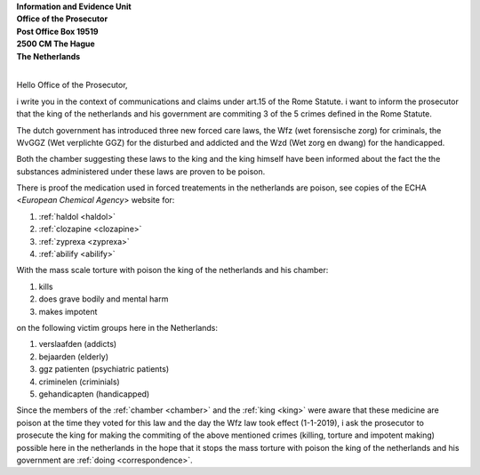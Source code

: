 .. _reconsider:

.. raw:: html

    <br>

.. title:: OTP-CR-117/19

| **Information and Evidence Unit**
| **Office of the Prosecutor**
| **Post Office Box 19519**
| **2500 CM The Hague**
| **The Netherlands**
| 

Hello Office of the Prosecutor,

i write you in the context of communications and claims under art.15 of 
the Rome Statute. i want to inform the prosecutor that the king of the 
netherlands and his government are commiting 3 of the 5 crimes defined 
in the Rome Statute.

The dutch government has introduced three new forced care laws, the Wfz 
(wet forensische zorg) for criminals, the WvGGZ (Wet verplichte GGZ) for 
the disturbed and addicted and the Wzd (Wet zorg en dwang) for the 
handicapped.

Both the chamber suggesting these laws to the king and the king himself 
have been informed about the fact the the substances administered under 
these laws are proven to be poison.
 
There is proof the medication used in forced treatements in the 
netherlands are poison, see copies of the ECHA <`European Chemical Agency`>
website for:

(1) :ref:`haldol <haldol>`
(2) :ref:`clozapine <clozapine>`
(3) :ref:`zyprexa <zyprexa>`
(4) :ref:`abilify <abilify>`

With the mass scale torture with poison the king of the netherlands and 
his chamber:

(1) kills
(2) does grave bodily and mental harm
(3) makes impotent

on the following victim groups here in the Netherlands:

(1) verslaafden (addicts)
(2) bejaarden (elderly)
(3) ggz patienten (psychiatric patients)
(4) criminelen (criminials)
(5) gehandicapten (handicapped)

Since the members of the :ref:`chamber <chamber>` and the :ref:`king <king>`
were aware that these medicine are poison at the time they voted for this law
and the day the Wfz law took effect (1-1-2019), i ask the prosecutor to
prosecute the king for making the commiting of the above mentioned crimes
(killing, torture and impotent making) possible here in the netherlands in
the hope that it stops the mass torture with poison the king of the 
netherlands and his government are :ref:`doing <correspondence>`.
